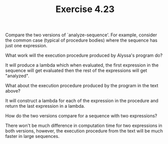 #+Title: Exercise 4.23


Compare the two versions of `analyze-sequence'.  For example,
consider the common case (typical of procedure bodies) where the
sequence has just one expression.  

**** What work will the execution procedure produced by Alyssa's program do? 
It will produce a lambda which when evaluated, the first expression in the sequence will get evaluated then the rest of the expressions will get "analyzed".

**** What about the execution procedure produced by the program in the text above? 
It will construct a lambda for each of the expression in the procedure and return the last expression in a lambda.

**** How do the two versions compare for a sequence with two expressions?
There won't be much difference in computation time for two expressions in both versions, however, the execution procedure from the text will be much faster in large sequences.
